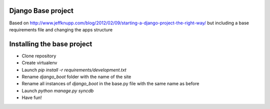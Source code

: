 Django Base project
====================

Based on http://www.jeffknupp.com/blog/2012/02/09/starting-a-django-project-the-right-way/ 
but including a base requirements file and changing the apps structure

Installing the base project
============================

- Clone repository
- Create virtualenv
- Launch `pip install -r requirements/development.txt`
- Rename `django_boot` folder with the name of the site
- Rename all instances of `django_boot` in the base.py file with the same name as before
- Launch `python manage.py syncdb`
- Have fun!
